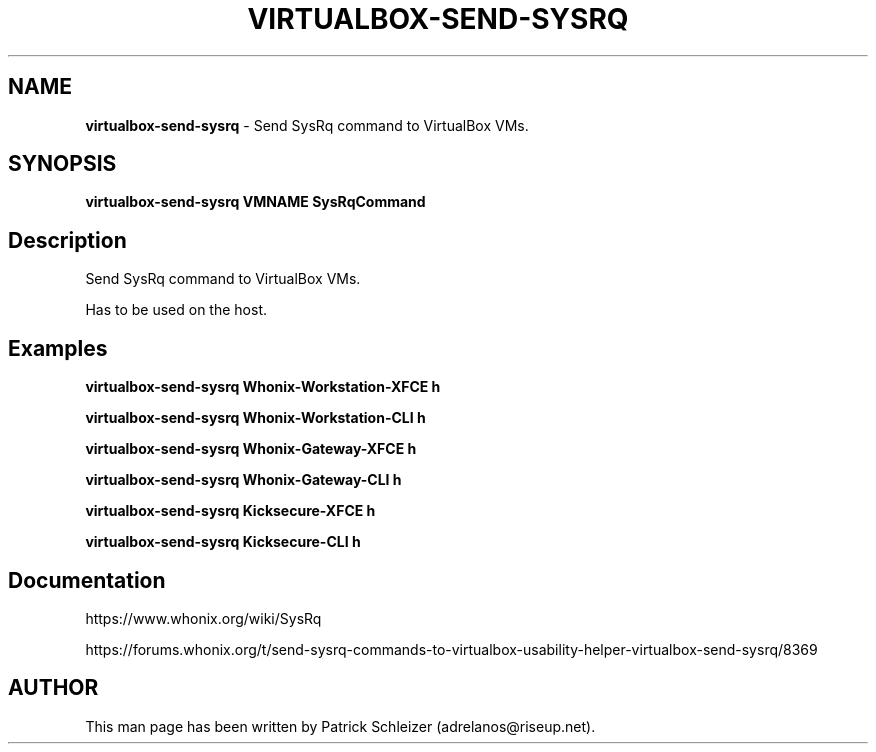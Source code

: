 .\" generated with Ronn-NG/v0.8.0
.\" http://github.com/apjanke/ronn-ng/tree/0.8.0
.TH "VIRTUALBOX\-SEND\-SYSRQ" "1" "April 2020" "usability-misc" "usability-misc Manual"
.SH "NAME"
\fBvirtualbox\-send\-sysrq\fR \- Send SysRq command to VirtualBox VMs\.
.P
.SH "SYNOPSIS"
\fBvirtualbox\-send\-sysrq VMNAME SysRqCommand\fR
.SH "Description"
Send SysRq command to VirtualBox VMs\.
.P
Has to be used on the host\.
.SH "Examples"
\fBvirtualbox\-send\-sysrq Whonix\-Workstation\-XFCE h\fR
.P
\fBvirtualbox\-send\-sysrq Whonix\-Workstation\-CLI h\fR
.P
\fBvirtualbox\-send\-sysrq Whonix\-Gateway\-XFCE h\fR
.P
\fBvirtualbox\-send\-sysrq Whonix\-Gateway\-CLI h\fR
.P
\fBvirtualbox\-send\-sysrq Kicksecure\-XFCE h\fR
.P
\fBvirtualbox\-send\-sysrq Kicksecure\-CLI h\fR
.SH "Documentation"
https://www\.whonix\.org/wiki/SysRq
.P
https://forums\.whonix\.org/t/send\-sysrq\-commands\-to\-virtualbox\-usability\-helper\-virtualbox\-send\-sysrq/8369
.SH "AUTHOR"
This man page has been written by Patrick Schleizer (adrelanos@riseup\.net)\.
